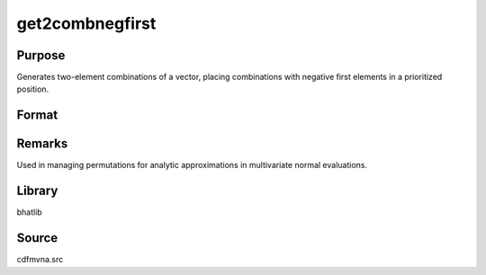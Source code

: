 get2combnegfirst
==============================================

Purpose
----------------

Generates two-element combinations of a vector, placing combinations with negative first elements in a prioritized position.

Format
----------------
.. function:: combs = get2combnegfirst(vec)

    :param vec: Input vector containing elements to generate two-element combinations from.
    :type vec: Nx1 vector

    :return combs: Matrix of prioritized combinations.
    :rtype combs: Kx2 matrix

Remarks
------------

Used in managing permutations for analytic approximations in multivariate normal evaluations.

Library
-------

bhatlib

Source
------

cdfmvna.src
